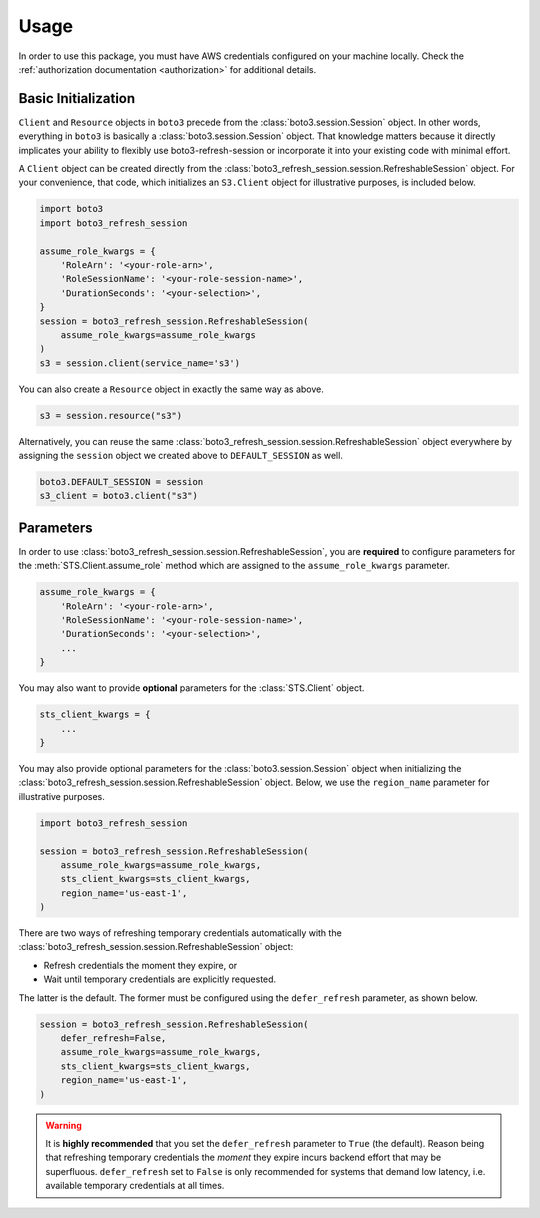 .. _usage:

Usage
*****

In order to use this package, you must have AWS credentials configured on your machine locally. Check the :ref:`authorization documentation <authorization>` for additional details.

Basic Initialization
--------------------

``Client`` and ``Resource`` objects in ``boto3`` precede from the :class:`boto3.session.Session` object. 
In other words, everything in ``boto3`` is basically a :class:`boto3.session.Session` object. 
That knowledge matters because it directly implicates your ability to flexibly use boto3-refresh-session or incorporate it into your existing code with minimal effort.

A ``Client`` object can be created directly from the :class:`boto3_refresh_session.session.RefreshableSession` object.
For your convenience, that code, which initializes an ``S3.Client`` object for illustrative purposes, is included below.

.. code-block:: python
    
    import boto3
    import boto3_refresh_session
    
    assume_role_kwargs = {
        'RoleArn': '<your-role-arn>',
        'RoleSessionName': '<your-role-session-name>',
        'DurationSeconds': '<your-selection>',
    }
    session = boto3_refresh_session.RefreshableSession(
        assume_role_kwargs=assume_role_kwargs
    )
    s3 = session.client(service_name='s3')

You can also create a ``Resource`` object in exactly the same way as above.

.. code-block:: python

    s3 = session.resource("s3")

Alternatively, you can reuse the same :class:`boto3_refresh_session.session.RefreshableSession` object everywhere by assigning the ``session`` object we created above to ``DEFAULT_SESSION`` as well. 

.. code-block:: python

    boto3.DEFAULT_SESSION = session
    s3_client = boto3.client("s3")

Parameters
----------

In order to use :class:`boto3_refresh_session.session.RefreshableSession`, you are **required** to configure parameters for the :meth:`STS.Client.assume_role` method which are assigned to the ``assume_role_kwargs`` parameter.


.. code-block:: python

    assume_role_kwargs = {
        'RoleArn': '<your-role-arn>',
        'RoleSessionName': '<your-role-session-name>',
        'DurationSeconds': '<your-selection>',
        ...
    }

You may also want to provide **optional** parameters for the :class:`STS.Client` object.

.. code-block:: python

    sts_client_kwargs = {
        ...
    }

You may also provide optional parameters for the :class:`boto3.session.Session` object when initializing the :class:`boto3_refresh_session.session.RefreshableSession` object. Below, we use the ``region_name`` parameter for illustrative purposes.

.. code-block:: python

    import boto3_refresh_session

    session = boto3_refresh_session.RefreshableSession(
        assume_role_kwargs=assume_role_kwargs,
        sts_client_kwargs=sts_client_kwargs,
        region_name='us-east-1',
    )

There are two ways of refreshing temporary credentials automatically with the :class:`boto3_refresh_session.session.RefreshableSession` object: 

* Refresh credentials the moment they expire, or 
* Wait until temporary credentials are explicitly requested. 
  
The latter is the default.
The former must be configured using the ``defer_refresh`` parameter, as shown below.

.. code-block:: python

    session = boto3_refresh_session.RefreshableSession(
        defer_refresh=False,
        assume_role_kwargs=assume_role_kwargs,
        sts_client_kwargs=sts_client_kwargs,
        region_name='us-east-1',
    )

.. warning::
    It is **highly recommended** that you set the ``defer_refresh`` parameter to ``True`` (the default).
    Reason being that refreshing temporary credentials the *moment* they expire incurs backend effort that may be superfluous. 
    ``defer_refresh`` set to ``False`` is only recommended for systems that demand low latency, i.e. available temporary credentials at all times.